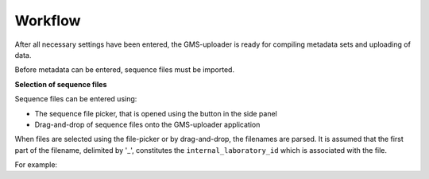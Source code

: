 .. |dna| image:: ../../../icons/dna_mdi.svg

Workflow
========

After all necessary settings have been entered, the GMS-uploader is ready for compiling metadata sets and uploading of data.

Before metadata can be entered, sequence files must be imported.

**Selection of sequence files**

Sequence files can be entered using:

* The sequence file picker, that is opened using the |dna| button in the side panel
* Drag-and-drop of sequence files onto the GMS-uploader application

When files are selected using the file-picker or by drag-and-drop, the filenames are parsed. It is assumed that the first part of the filename, delimited by '_', constitutes the ``internal_laboratory_id`` which is associated with the file.

For example:

